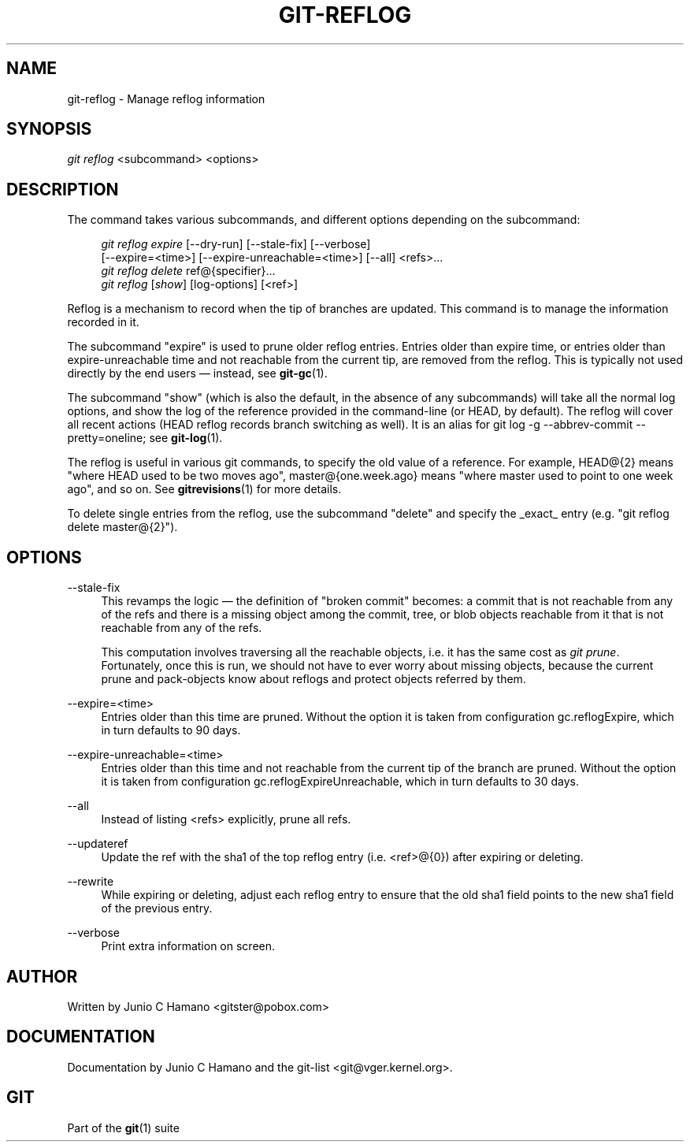 '\" t
.\"     Title: git-reflog
.\"    Author: [see the "Author" section]
.\" Generator: DocBook XSL Stylesheets v1.75.2 <http://docbook.sf.net/>
.\"      Date: 09/18/2010
.\"    Manual: Git Manual
.\"    Source: Git 1.7.3
.\"  Language: English
.\"
.TH "GIT\-REFLOG" "1" "09/18/2010" "Git 1\&.7\&.3" "Git Manual"
.\" -----------------------------------------------------------------
.\" * set default formatting
.\" -----------------------------------------------------------------
.\" disable hyphenation
.nh
.\" disable justification (adjust text to left margin only)
.ad l
.\" -----------------------------------------------------------------
.\" * MAIN CONTENT STARTS HERE *
.\" -----------------------------------------------------------------
.SH "NAME"
git-reflog \- Manage reflog information
.SH "SYNOPSIS"
.sp
\fIgit reflog\fR <subcommand> <options>
.SH "DESCRIPTION"
.sp
The command takes various subcommands, and different options depending on the subcommand:
.sp
.if n \{\
.RS 4
.\}
.nf
\fIgit reflog expire\fR [\-\-dry\-run] [\-\-stale\-fix] [\-\-verbose]
        [\-\-expire=<time>] [\-\-expire\-unreachable=<time>] [\-\-all] <refs>\&...
\fIgit reflog delete\fR ref@{specifier}\&...
\fIgit reflog\fR [\fIshow\fR] [log\-options] [<ref>]
.fi
.if n \{\
.RE
.\}
.sp
.sp
Reflog is a mechanism to record when the tip of branches are updated\&. This command is to manage the information recorded in it\&.
.sp
The subcommand "expire" is used to prune older reflog entries\&. Entries older than expire time, or entries older than expire\-unreachable time and not reachable from the current tip, are removed from the reflog\&. This is typically not used directly by the end users \(em instead, see \fBgit-gc\fR(1)\&.
.sp
The subcommand "show" (which is also the default, in the absence of any subcommands) will take all the normal log options, and show the log of the reference provided in the command\-line (or HEAD, by default)\&. The reflog will cover all recent actions (HEAD reflog records branch switching as well)\&. It is an alias for git log \-g \-\-abbrev\-commit \-\-pretty=oneline; see \fBgit-log\fR(1)\&.
.sp
The reflog is useful in various git commands, to specify the old value of a reference\&. For example, HEAD@{2} means "where HEAD used to be two moves ago", master@{one\&.week\&.ago} means "where master used to point to one week ago", and so on\&. See \fBgitrevisions\fR(1) for more details\&.
.sp
To delete single entries from the reflog, use the subcommand "delete" and specify the _exact_ entry (e\&.g\&. "git reflog delete master@{2}")\&.
.SH "OPTIONS"
.PP
\-\-stale\-fix
.RS 4
This revamps the logic \(em the definition of "broken commit" becomes: a commit that is not reachable from any of the refs and there is a missing object among the commit, tree, or blob objects reachable from it that is not reachable from any of the refs\&.
.sp
This computation involves traversing all the reachable objects, i\&.e\&. it has the same cost as
\fIgit prune\fR\&. Fortunately, once this is run, we should not have to ever worry about missing objects, because the current prune and pack\-objects know about reflogs and protect objects referred by them\&.
.RE
.PP
\-\-expire=<time>
.RS 4
Entries older than this time are pruned\&. Without the option it is taken from configuration
gc\&.reflogExpire, which in turn defaults to 90 days\&.
.RE
.PP
\-\-expire\-unreachable=<time>
.RS 4
Entries older than this time and not reachable from the current tip of the branch are pruned\&. Without the option it is taken from configuration
gc\&.reflogExpireUnreachable, which in turn defaults to 30 days\&.
.RE
.PP
\-\-all
.RS 4
Instead of listing <refs> explicitly, prune all refs\&.
.RE
.PP
\-\-updateref
.RS 4
Update the ref with the sha1 of the top reflog entry (i\&.e\&. <ref>@{0}) after expiring or deleting\&.
.RE
.PP
\-\-rewrite
.RS 4
While expiring or deleting, adjust each reflog entry to ensure that the
old
sha1 field points to the
new
sha1 field of the previous entry\&.
.RE
.PP
\-\-verbose
.RS 4
Print extra information on screen\&.
.RE
.SH "AUTHOR"
.sp
Written by Junio C Hamano <gitster@pobox\&.com>
.SH "DOCUMENTATION"
.sp
Documentation by Junio C Hamano and the git\-list <git@vger\&.kernel\&.org>\&.
.SH "GIT"
.sp
Part of the \fBgit\fR(1) suite
